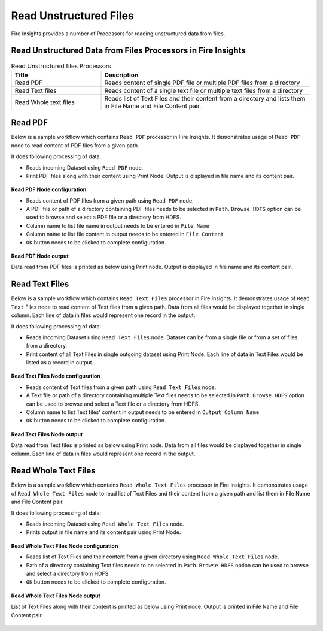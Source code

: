 Read Unstructured Files
==========

Fire Insights provides a number of Processors for reading unstructured data from files.


Read Unstructured Data from Files Processors in Fire Insights
----------------------------------------


.. list-table:: Read Unstructured files Processors
   :widths: 30 70
   :header-rows: 1

   * - Title
     - Description
   * - Read PDF
     - Reads content of single PDF file or multiple PDF files from a directory
   * - Read Text files
     - Reads content of a single text file or multiple text files from a directory
   * - Read Whole text files
     - Reads list of Text Files and their content from a directory and lists them in File Name and File Content pair.

 

Read PDF
----------------------------------------

Below is a sample workflow which contains ``Read PDF`` processor in Fire Insights. It demonstrates usage of ``Read PDF`` node to read content of PDF files from a given path.

It does following processing of data:

*	Reads incoming Dataset using ``Read PDF`` node.
* 	Print PDF files along with their content using Print Node. Output is displayed in file name and its content pair.

.. figure:: ../../_assets/user-guide/read-write/read-unstructured/readpdf-demo-workflow.png
   :alt: readpdf_node_userguide
   :width: 60%
   

**Read PDF Node configuration**

*	Reads content of PDF files from a given path using ``Read PDF`` node.
*	A PDF file or path of a directory containing PDF files needs to be selected in ``Path``. ``Browse HDFS`` option can be used to browse and select a PDF file or a directory from HDFS.
*	Column name to list file name in output needs to be entered in ``File Name``
*	Column name to list file content in output needs to be entered in ``File Content``
*	``OK`` button needs to be clicked to complete configuration.

.. figure:: ../../_assets/user-guide/read-write/read-unstructured/readpdf-configuration.png
   :alt: readpdf_node_userguide
   :width: 90%

**Read PDF Node output**

Data read from PDF files is printed as below using Print node. Output is displayed in file name and its content pair.

.. figure:: ../../_assets/user-guide/read-write/read-unstructured/readpdf-printnode-output.png
   :alt: readpdf_node_userguide
   :width: 90%
   
Read Text Files
----------------------------------------

Below is a sample workflow which contains ``Read Text Files`` processor in Fire Insights. It demonstrates usage of ``Read Text`` Files node to read content of Text files from a given path. Data from all files would be displayed together in single column. Each line of data in files would represent one record in the output.

It does following processing of data:

*	Reads incoming Dataset using ``Read Text Files`` node. Dataset can be from a single file or from a set of files from a directory.
* 	Print content of all Text Files in single outgoing dataset using Print Node. Each line of data in Text Files would be listed as a record in output.

.. figure:: ../../_assets/user-guide/read-write/read-unstructured/readtextfiles-demo-workflow.png
   :alt: readtextfiles_node_userguide
   :width: 60%
   

**Read Text Files Node configuration**

*	Reads content of Text files from a given path using ``Read Text Files`` node.
*	A Text file or path of a directory containing multiple Text files needs to be selected in ``Path``. ``Browse HDFS`` option can be used to browse and select a Text file or a directory from HDFS.
*	Column name to list Text files' content in output needs to be entered in ``Output Column Name``
*	``OK`` button needs to be clicked to complete configuration.

.. figure:: ../../_assets/user-guide/read-write/read-unstructured/readtextfiles-configuration.png
   :alt: readtextfiles_node_userguide
   :width: 90%

**Read Text Files Node output**

Data read from Text files is printed as below using Print node. Data from all files would be displayed together in single column. Each line of data in files would represent one record in the output.

.. figure:: ../../_assets/user-guide/read-write/read-unstructured/readtextfiles-printnode-output.png
   :alt: readtextfiles_node_userguide
   :width: 90%
   
Read Whole Text Files
----------------------------------------

Below is a sample workflow which contains ``Read Whole Text Files`` processor in Fire Insights. It demonstrates usage of ``Read Whole Text Files`` node to read list of Text Files and their content from a given path and list them in File Name and File Content pair.

It does following processing of data:

*	Reads incoming Dataset using ``Read Whole Text Files`` node.
* 	Prints output in file name and its content pair using Print Node.

.. figure:: ../../_assets/user-guide/read-write/read-unstructured/readwholetext-demo-workflow.png
   :alt: readwholetext_node_userguide
   :width: 90%
   

**Read Whole Text Files Node configuration**

*	Reads list of Text Files and their content from a given directory using ``Read Whole Text Files`` node.
*	Path of a directory containing Text files needs to be selected in ``Path``. ``Browse HDFS`` option can be used to browse and select a directory from HDFS.
*	``OK`` button needs to be clicked to complete configuration.

.. figure:: ../../_assets/user-guide/read-write/read-unstructured/readwholetext-configuration.png
   :alt: readwholetext_node_userguide
   :width: 90%

**Read Whole Text Files Node output**

List of Text Files along with their content is printed as below using Print node. Output is printed in File Name and File Content pair.

.. figure:: ../../_assets/user-guide/read-write/read-unstructured/readwholetext-printnode-output.png
   :alt: readwholetext_node_userguide
   :width: 90%
